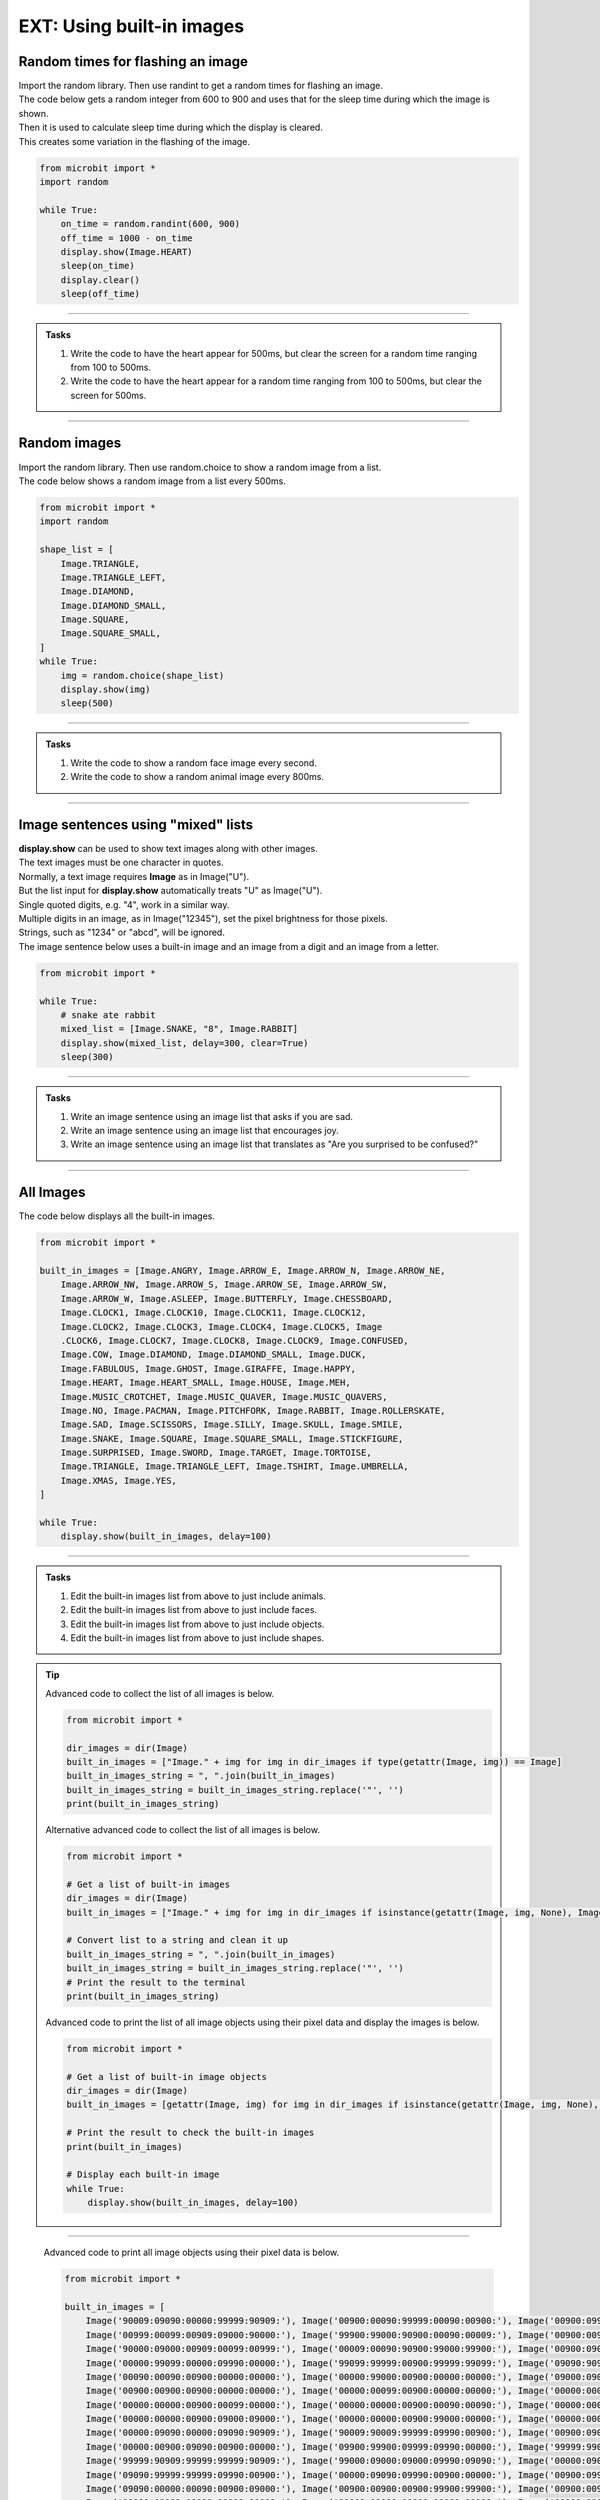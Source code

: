 ====================================================
EXT: Using built-in images
====================================================

Random times for flashing an image
-----------------------------------

| Import the random library. Then use randint to get a random times for flashing an image.

.. py:function:: random.randint(a, b)

    Return a random integer from a to b, including both.

| The code below gets a random integer from 600 to 900 and uses that for the sleep time during which the image is shown.
| Then it is used to calculate sleep time during which the display is cleared.
| This creates some variation in the flashing of the image.

.. code-block:: python

    from microbit import *
    import random

    while True:
        on_time = random.randint(600, 900)
        off_time = 1000 - on_time
        display.show(Image.HEART)
        sleep(on_time)
        display.clear()
        sleep(off_time)

----

.. admonition:: Tasks

    #. Write the code to have the heart appear for 500ms, but clear the screen for a random time ranging from 100 to 500ms.
    #. Write the code to have the heart appear for a random time ranging from 100 to 500ms, but clear the screen for 500ms.

    .. dropdown::
        :icon: codescan
        :color: primary
        :class-container: sd-dropdown-container

        .. tab-set::

            .. tab-item:: Q1

                Write the code to have the heart appear for 500ms but clear the screen for a random time ranging from 100 to 500ms.

                .. code-block:: python

                    from microbit import *
                    import random

                    while True:
                        on_time = 500
                        off_time = random.randint(100, 500)
                        display.show(Image.HEART)
                        sleep(on_time)
                        display.clear()
                        sleep(off_time)

            .. tab-item:: Q2

                Write the code to have the heart appear for a random time ranging from 100 to 500ms, but clear the screen for 500ms.

                .. code-block:: python

                    from microbit import *
                    import random

                    while True:
                        on_time = random.randint(100, 500)
                        off_time = 500
                        display.show(Image.HEART)
                        sleep(on_time)
                        display.clear()
                        sleep(off_time)


----

Random images
-----------------------------------

| Import the random library. Then use random.choice to show a random image from a list.

.. py:function:: random.choice(image_list)

    Return a random image from the list of images: image_list.

| The code below shows a random image from a list every 500ms.

.. code-block:: python

    from microbit import *
    import random

    shape_list = [
        Image.TRIANGLE,
        Image.TRIANGLE_LEFT,
        Image.DIAMOND,
        Image.DIAMOND_SMALL,
        Image.SQUARE,
        Image.SQUARE_SMALL,
    ]
    while True:
        img = random.choice(shape_list)
        display.show(img)
        sleep(500)

----

.. admonition:: Tasks

    #. Write the code to show a random face image every second.
    #. Write the code to show a random animal image every 800ms.

    .. dropdown::
        :icon: codescan
        :color: primary
        :class-container: sd-dropdown-container

        .. tab-set::

            .. tab-item:: Q1

                Write the code to show a random face image every second.

                .. code-block:: python

                    from microbit import *
                    import random

                    face_images = [
                                    Image.HAPPY,
                                    Image.SMILE,
                                    Image.SAD,
                                    Image.CONFUSED,
                                    Image.ANGRY,
                                    Image.ASLEEP,
                                    Image.SURPRISED,
                                    Image.SILLY,
                                    Image.FABULOUS,
                                    Image.MEH,
                                ]

                    while True:
                        img = random.choice(face_images)
                        display.show(img)
                        sleep(1000)

            .. tab-item:: Q2

                Write the code to show a random animal image every 800ms.

                .. code-block:: python

                    from microbit import *
                    import random

                    animal_images = [
                                        Image.RABBIT,
                                        Image.COW,
                                        Image.DUCK,
                                        Image.TORTOISE,
                                        Image.BUTTERFLY,
                                        Image.GIRAFFE,
                                        Image.SNAKE,
                                    ]

                    while True:
                        img = random.choice(animal_images)
                        display.show(img)
                        sleep(800)

----

Image sentences using "mixed" lists
----------------------------------------

| **display.show** can be used to show text images along with other images.
| The text images must be one character in quotes.
| Normally, a text image requires **Image** as in Image("U").
| But the list input for **display.show** automatically treats "U" as Image("U").
| Single quoted digits, e.g. "4", work in a similar way.
| Multiple digits in an image, as in Image("12345"), set the pixel brightness for those pixels.
| Strings, such as "1234" or "abcd", will be ignored.

| The image sentence below uses a built-in image and an image from a digit and an image from a letter.

.. code-block:: python

    from microbit import *

    while True:
        # snake ate rabbit
        mixed_list = [Image.SNAKE, "8", Image.RABBIT]
        display.show(mixed_list, delay=300, clear=True)
        sleep(300)


----

.. admonition:: Tasks

    #. Write an image sentence using an image list that asks if you are sad.
    #. Write an image sentence using an image list that encourages joy.
    #. Write an image sentence using an image list that translates as "Are you surprised to be confused?"


    .. dropdown::
        :icon: codescan
        :color: primary
        :class-container: sd-dropdown-container

        .. tab-set::

            .. tab-item:: Q1

                Write an image sentence using an image list that asks if you are sad.

                .. code-block:: python

                    from microbit import *

                    while True:
                        mixed_list = ["R", "U", Image.SAD]
                        display.show(mixed_list, delay=700, clear=True)
                        sleep(1000)

            .. tab-item:: Q2

                Write an image sentence using an image list that encourages joy.

                .. code-block:: python

                    from microbit import *

                    while True:
                        mixed_list = ["B", Image.HAPPY]
                        display.show(mixed_list, delay=700, clear=True)
                        sleep(1000)

            .. tab-item:: Q3

                Write an image sentence using an image list that translates as "Are you surprised to be confused?"

                .. code-block:: python

                    from microbit import *

                    while True:
                        mixed_list = ["R", "U", Image.SURPRISED, "2", "B", Image.CONFUSED, "?"]
                        display.show(mixed_list, delay=700, clear=True)
                        sleep(1000)

----


All Images
----------------------------------------

| The code below displays all the built-in images.

.. code-block:: python

    from microbit import *

    built_in_images = [Image.ANGRY, Image.ARROW_E, Image.ARROW_N, Image.ARROW_NE,
        Image.ARROW_NW, Image.ARROW_S, Image.ARROW_SE, Image.ARROW_SW,
        Image.ARROW_W, Image.ASLEEP, Image.BUTTERFLY, Image.CHESSBOARD,
        Image.CLOCK1, Image.CLOCK10, Image.CLOCK11, Image.CLOCK12,
        Image.CLOCK2, Image.CLOCK3, Image.CLOCK4, Image.CLOCK5, Image
        .CLOCK6, Image.CLOCK7, Image.CLOCK8, Image.CLOCK9, Image.CONFUSED,
        Image.COW, Image.DIAMOND, Image.DIAMOND_SMALL, Image.DUCK,
        Image.FABULOUS, Image.GHOST, Image.GIRAFFE, Image.HAPPY,
        Image.HEART, Image.HEART_SMALL, Image.HOUSE, Image.MEH,
        Image.MUSIC_CROTCHET, Image.MUSIC_QUAVER, Image.MUSIC_QUAVERS,
        Image.NO, Image.PACMAN, Image.PITCHFORK, Image.RABBIT, Image.ROLLERSKATE,
        Image.SAD, Image.SCISSORS, Image.SILLY, Image.SKULL, Image.SMILE,
        Image.SNAKE, Image.SQUARE, Image.SQUARE_SMALL, Image.STICKFIGURE,
        Image.SURPRISED, Image.SWORD, Image.TARGET, Image.TORTOISE,
        Image.TRIANGLE, Image.TRIANGLE_LEFT, Image.TSHIRT, Image.UMBRELLA,
        Image.XMAS, Image.YES,
    ]

    while True:
        display.show(built_in_images, delay=100)

.. image:: images/built_in_images.png
    :scale: 50 %

----

.. admonition:: Tasks

    #. Edit the built-in images list from above to just include animals.
    #. Edit the built-in images list from above to just include faces.
    #. Edit the built-in images list from above to just include objects.
    #. Edit the built-in images list from above to just include shapes.

    .. dropdown::
        :icon: codescan
        :color: primary
        :class-container: sd-dropdown-container

        .. tab-set::

            .. tab-item:: Q1

                Edit the built-in images list from above to just include animals.

                .. code-block:: python

                    from microbit import *

                    animal_images = [
                                        Image.RABBIT,
                                        Image.COW,
                                        Image.DUCK,
                                        Image.TORTOISE,
                                        Image.BUTTERFLY,
                                        Image.GIRAFFE,
                                        Image.SNAKE,
                                    ]
                    while True:
                        display.show(animal_images, delay=250)

            .. tab-item:: Q2

                Edit the built-in images list from above to just include animals.

                .. code-block:: python

                    from microbit import *

                    face_images = [
                                    Image.HAPPY,
                                    Image.SMILE,
                                    Image.SAD,
                                    Image.CONFUSED,
                                    Image.ANGRY,
                                    Image.ASLEEP,
                                    Image.SURPRISED,
                                    Image.SILLY,
                                    Image.FABULOUS,
                                    Image.MEH,
                                ]

                    while True:
                        display.show(face_images, delay=250)

            .. tab-item:: Q3

                Edit the built-in images list from above to just include objects.

                .. code-block:: python

                    from microbit import *

                    object_images = [
                                    Image.CHESSBOARD,
                                    Image.PITCHFORK,
                                    Image.TARGET,
                                    Image.TSHIRT,
                                    Image.ROLLERSKATE,
                                    Image.HOUSE,
                                    Image.STICKFIGURE,
                                    Image.GHOST,
                                    Image.SWORD,
                                    Image.SKULL,
                                    Image.UMBRELLA,
                                ]

                    while True:
                        display.show(object_images, delay=250)


            .. tab-item:: Q4

                Edit the built-in images list from above to just include shapes.

                .. code-block:: python

                    from microbit import *

                    shape_images = [
                                    Image.TRIANGLE,
                                    Image.TRIANGLE_LEFT,
                                    Image.DIAMOND,
                                    Image.DIAMOND_SMALL,
                                    Image.SQUARE,
                                    Image.SQUARE_SMALL,
                                ]

                    while True:
                        display.show(shape_images, delay=250)


.. admonition:: Tip

    Advanced code to collect the list of all images is below.

    .. code-block:: python

        from microbit import *

        dir_images = dir(Image)
        built_in_images = ["Image." + img for img in dir_images if type(getattr(Image, img)) == Image]
        built_in_images_string = ", ".join(built_in_images)
        built_in_images_string = built_in_images_string.replace('"', '')
        print(built_in_images_string)

    Alternative advanced code to collect the list of all images is below.

    .. code-block:: python

        from microbit import *

        # Get a list of built-in images
        dir_images = dir(Image)
        built_in_images = ["Image." + img for img in dir_images if isinstance(getattr(Image, img, None), Image)]

        # Convert list to a string and clean it up
        built_in_images_string = ", ".join(built_in_images)
        built_in_images_string = built_in_images_string.replace('"', '')
        # Print the result to the terminal
        print(built_in_images_string)


    Advanced code to print the list of all image objects using their pixel data and display the images is below.

    .. code-block:: python

        from microbit import *

        # Get a list of built-in image objects
        dir_images = dir(Image)
        built_in_images = [getattr(Image, img) for img in dir_images if isinstance(getattr(Image, img, None), Image)]

        # Print the result to check the built-in images
        print(built_in_images)

        # Display each built-in image
        while True:
            display.show(built_in_images, delay=100)

----

    Advanced code to print all image objects using their pixel data is below.

    .. code-block:: python

        from microbit import *

        built_in_images = [
            Image('90009:09090:00000:99999:90909:'), Image('00900:00090:99999:00090:00900:'), Image('00900:09990:90909:00900:00900:'),
            Image('00999:00099:00909:09000:90000:'), Image('99900:99000:90900:00090:00009:'), Image('00900:00900:90909:09990:00900:'),
            Image('90000:09000:00909:00099:00999:'), Image('00009:00090:90900:99000:99900:'), Image('00900:09000:99999:09000:00900:'),
            Image('00000:99099:00000:09990:00000:'), Image('99099:99999:00900:99999:99099:'), Image('09090:90909:09090:90909:09090:'),
            Image('00090:00090:00900:00000:00000:'), Image('00000:99000:00900:00000:00000:'), Image('09000:09000:00900:00000:00000:'),
            Image('00900:00900:00900:00000:00000:'), Image('00000:00099:00900:00000:00000:'), Image('00000:00000:00999:00000:00000:'),
            Image('00000:00000:00900:00099:00000:'), Image('00000:00000:00900:00090:00090:'), Image('00000:00000:00900:00900:00900:'),
            Image('00000:00000:00900:09000:09000:'), Image('00000:00000:00900:99000:00000:'), Image('00000:00000:99900:00000:00000:'),
            Image('00000:09090:00000:09090:90909:'), Image('90009:90009:99999:09990:00900:'), Image('00900:09090:90009:09090:00900:'),
            Image('00000:00900:09090:00900:00000:'), Image('09900:99900:09999:09990:00000:'), Image('99999:99099:00000:09090:09990:'),
            Image('99999:90909:99999:99999:90909:'), Image('99000:09000:09000:09990:09090:'), Image('00000:09090:00000:90009:09990:'),
            Image('09090:99999:99999:09990:00900:'), Image('00000:09090:09990:00900:00000:'), Image('00900:09990:99999:09990:09090:'),
            Image('09090:00000:00090:00900:09000:'), Image('00900:00900:00900:99900:99900:'), Image('00900:00990:00909:99900:99900:'),
            Image('09999:09009:09009:99099:99099:'), Image('90009:09090:00900:09090:90009:'), Image('09999:99090:99900:99990:09999:'),
            Image('90909:90909:99999:00900:00900:'), Image('90900:90900:99990:99090:99990:'), Image('00099:00099:99999:99999:09090:'),
            Image('00000:09090:00000:09990:90009:'), Image('99009:99090:00900:99090:99009:'), Image('90009:00000:99999:00909:00999:'),
            Image('09990:90909:99999:09990:09990:'), Image('00000:00000:00000:90009:09990:'), Image('99000:99099:09090:09990:00000:'),
            Image('99999:90009:90009:90009:99999:'), Image('00000:09990:09090:09990:00000:'), Image('00900:99999:00900:09090:90009:'),
            Image('09090:00000:00900:09090:00900:'), Image('00900:00900:00900:09990:00900:'), Image('00900:09990:99099:09990:00900:'),
            Image('00000:09990:99999:09090:00000:'), Image('00000:00900:09090:99999:00000:'), Image('90000:99000:90900:90090:99999:'),
            Image('99099:99999:09990:09990:09990:'), Image('09990:99999:00900:90900:09900:'), Image('00900:09990:00900:09990:99999:'),
            Image('00000:00009:00090:90900:09000:')
        ]

    while True:
        display.show(built_in_images, delay=100)


